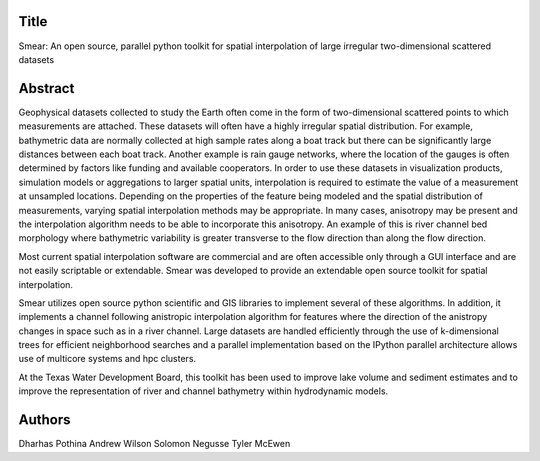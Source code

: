 Title
=====
Smear: An open source, parallel python toolkit for spatial interpolation of large irregular two-dimensional scattered datasets

Abstract
========

Geophysical datasets collected to study the Earth often come in the form of
two-dimensional scattered points to which measurements are attached. These
datasets will often have a highly irregular spatial distribution. For example, bathymetric
data are normally collected at high sample rates along a boat track but there can
be significantly large distances between each boat track. Another example is
rain gauge networks, where the location of the gauges is often determined by
factors like funding and available cooperators. In order to use these datasets
in visualization products, simulation models or aggregations to larger spatial
units, interpolation is required to estimate the value of a measurement at
unsampled locations. Depending on the properties of the feature being modeled
and the spatial distribution of measurements, varying spatial interpolation
methods may be appropriate. In many cases, anisotropy may be present and the
interpolation algorithm needs to be able to incorporate this anisotropy. An
example of this is river channel bed morphology where bathymetric variability is
greater transverse to the flow direction than along the flow direction.

Most current spatial interpolation software are commercial and are often
accessible only through a GUI interface and are not easily scriptable or
extendable. Smear was developed to provide an extendable open source toolkit for
spatial interpolation.

Smear utilizes open source python scientific and GIS libraries to
implement several of these algorithms. In addition, it implements a channel
following anistropic interpolation algorithm for features where the direction of
the anistropy changes in space such as in a river channel. Large datasets are
handled efficiently through the use of k-dimensional trees for efficient
neighborhood searches and a parallel implementation based on the IPython
parallel architecture allows use of multicore systems and hpc clusters. 

At the Texas Water Development Board, this toolkit has been used to improve lake
volume and sediment estimates and to improve the representation of river and
channel bathymetry within hydrodynamic models.

Authors
=======
Dharhas Pothina
Andrew Wilson
Solomon Negusse
Tyler McEwen
